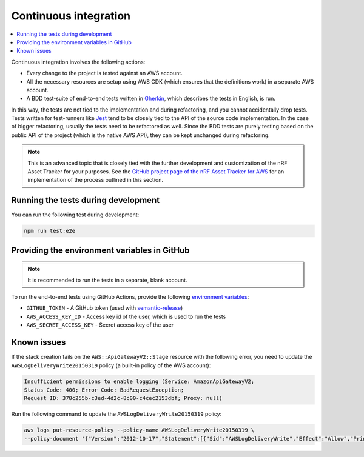 .. _aws-continuous-integration:

Continuous integration
######################

.. contents::
   :local:
   :depth: 2

Continuous integration involves the following actions:

* Every change to the project is tested against an AWS account.
* All the necessary resources are setup using AWS CDK (which ensures that the definitions work) in a separate AWS account.
* A BDD test-suite of end-to-end tests written in `Gherkin <https://cucumber.io/docs/gherkin/>`_, which describes the tests in English, is run.

In this way, the tests are not tied to the implementation and during refactoring, and you cannot accidentally drop tests.
Tests written for test-runners like `Jest <https://jestjs.io/>`_ tend to be closely tied to the API of the source code implementation.
In the case of bigger refactoring, usually the tests need to be refactored as well.
Since the BDD tests are purely testing based on the public API of the project (which is the native AWS API), they can be kept unchanged during refactoring.

.. note::

    This is an advanced topic that is closely tied with the further development and customization of the nRF Asset Tracker for your purposes.
    See the `GitHub project page of the nRF Asset Tracker for AWS <https://github.com/NordicSemiconductor/asset-tracker-cloud-aws-js/>`_ for an implementation of the process outlined in this section.

Running the tests during development
************************************

You can run the following test during development:

.. code-block:: bash

    npm run test:e2e

Providing the environment variables in GitHub
*********************************************

.. note::

    It is recommended to run the tests in a separate, blank account.

To run the end-to-end tests using GitHub Actions, provide the following `environment variables <https://docs.github.com/en/actions/reference/environment-variables>`_:

* ``GITHUB_TOKEN`` - A GitHub token (used with `semantic-release <https://github.com/semantic-release/semantic-release>`_)
* ``AWS_ACCESS_KEY_ID`` - Access key id of the user, which is used to run the tests
* ``AWS_SECRET_ACCESS_KEY`` - Secret access key of the user

Known issues
************

If the stack creation fails on the ``AWS::ApiGatewayV2::Stage`` resource with the following error, you need to update the ``AWSLogDeliveryWrite20150319`` policy (a built-in policy of the AWS account):

.. code-block:: console

    Insufficient permissions to enable logging (Service: AmazonApiGatewayV2; 
    Status Code: 400; Error Code: BadRequestException; 
    Request ID: 378c255b-c3ed-4d2c-8c00-c4cec2153dbf; Proxy: null)

Run the following command to update the ``AWSLogDeliveryWrite20150319`` policy:

.. code-block:: bash

    aws logs put-resource-policy --policy-name AWSLogDeliveryWrite20150319 \
    --policy-document '{"Version":"2012-10-17","Statement":[{"Sid":"AWSLogDeliveryWrite","Effect":"Allow","Principal":{"Service":"delivery.logs.amazonaws.com"},"Action":["logs:CreateLogStream","logs:PutLogEvents"],"Resource":["*"]}]}'
